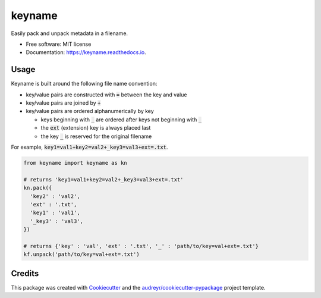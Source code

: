 =======
keyname
=======


.. image:: https://img.shields.io/pypi/v/keyname.svg
        :target: https://pypi.python.org/pypi/keyname

.. image:: https://img.shields.io/travis/mmore500/keyname.svg
        :target: https://travis-ci.org/mmore500/keyname

.. image:: https://readthedocs.org/projects/keyname/badge/?version=latest
        :target: https://keyname.readthedocs.io/en/latest/?badge=latest
        :alt: Documentation Status




Easily pack and unpack metadata in a filename.


* Free software: MIT license
* Documentation: https://keyname.readthedocs.io.


Usage
--------

Keyname is built around the following file name convention:

- key/value pairs are constructed with :code:`=` between the key and value

- key/value pairs are joined by :code:`+`

- key/value pairs are ordered alphanumerically by key

  - keys beginning with :code:`_` are ordered after keys not beginning with :code:`_`

  - the :code:`ext` (extension) key is always placed last

  - the key :code:`_` is reserved for the original filename

For example,  :code:`key1=val1+key2=val2+_key3=val3+ext=.txt`.

.. code-block:: python3

  from keyname import keyname as kn

  # returns 'key1=val1+key2=val2+_key3=val3+ext=.txt'
  kn.pack({
    'key2' : 'val2',
    'ext' : '.txt',
    'key1' : 'val1',
    '_key3' : 'val3',
  })

  # returns {'key' : 'val', 'ext' : '.txt', '_' : 'path/to/key=val+ext=.txt'}
  kf.unpack('path/to/key=val+ext=.txt')


Credits
-------

This package was created with Cookiecutter_ and the `audreyr/cookiecutter-pypackage`_ project template.

.. _Cookiecutter: https://github.com/audreyr/cookiecutter
.. _`audreyr/cookiecutter-pypackage`: https://github.com/audreyr/cookiecutter-pypackage

